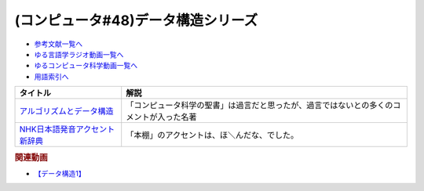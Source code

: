 .. _データ構造シリーズ参考文献:

.. :ref:`参考文献:データ構造シリーズ <データ構造シリーズ参考文献>`

(コンピュータ#48)データ構造シリーズ
=================================

* `参考文献一覧へ </reference/>`_ 
* `ゆる言語学ラジオ動画一覧へ </videos/yurugengo_radio_list.html>`_ 
* `ゆるコンピュータ科学動画一覧へ </videos/yurucomputer_radio_list.html>`_ 
* `用語索引へ </genindex.html>`_ 

.. raw:: html
  <!--アルゴリズムとデータ構造--><a href="https://www.amazon.co.jp/%E3%82%A2%E3%83%AB%E3%82%B4%E3%83%AA%E3%82%BA%E3%83%A0%E3%81%A8%E3%83%87%E3%83%BC%E3%82%BF%E6%A7%8B%E9%80%A0-%E5%B2%A9%E6%B3%A2%E8%AC%9B%E5%BA%A7-%E3%82%BD%E3%83%95%E3%83%88%E3%82%A6%E3%82%A7%E3%82%A2%E7%A7%91%E5%AD%A6-3-%E7%9F%B3%E7%95%91/dp/4000103431?__mk_ja_JP=%E3%82%AB%E3%82%BF%E3%82%AB%E3%83%8A&keywords=%E3%82%A2%E3%83%AB%E3%82%B4%E3%83%AA%E3%82%BA%E3%83%A0%E3%81%A8%E3%83%87%E3%83%BC%E3%82%BF%E6%A7%8B%E9%80%A0&qid=1667622419&qu=eyJxc2MiOiI0LjA1IiwicXNhIjoiMy40NSIsInFzcCI6IjMuNTkifQ%3D%3D&sr=8-2&linkCode=li1&tag=takaoutputblo-22&linkId=8092ed2754fadcd0826033ec52ce096f&language=ja_JP&ref_=as_li_ss_il" target="_blank"><img border="0" src="//ws-fe.amazon-adsystem.com/widgets/q?_encoding=UTF8&ASIN=4000103431&Format=_SL110_&ID=AsinImage&MarketPlace=JP&ServiceVersion=20070822&WS=1&tag=takaoutputblo-22&language=ja_JP" ></a><img src="https://ir-jp.amazon-adsystem.com/e/ir?t=takaoutputblo-22&language=ja_JP&l=li1&o=9&a=4000103431" width="1" height="1" border="0" alt="" style="border:none !important; margin:0px !important;" />
  <!--NHK日本語発音アクセント新辞典--><a href="https://www.amazon.co.jp/NHK%E6%97%A5%E6%9C%AC%E8%AA%9E%E7%99%BA%E9%9F%B3%E3%82%A2%E3%82%AF%E3%82%BB%E3%83%B3%E3%83%88%E6%96%B0%E8%BE%9E%E5%85%B8/dp/4140113456?keywords=nhk%E3%82%A2%E3%82%AF%E3%82%BB%E3%83%B3%E3%83%88%E8%BE%9E%E5%85%B8&qid=1667622490&qu=eyJxc2MiOiIxLjIxIiwicXNhIjoiMC40MiIsInFzcCI6IjAuNDAifQ%3D%3D&sprefix=NHK%E3%82%A2%E3%82%AF%E3%82%BB%E3%83%B3%E3%83%88%2Caps%2C146&sr=8-1&linkCode=li1&tag=takaoutputblo-22&linkId=75ccad279467692bfc33a8ea864e493a&language=ja_JP&ref_=as_li_ss_il" target="_blank"><img border="0" src="//ws-fe.amazon-adsystem.com/widgets/q?_encoding=UTF8&ASIN=4140113456&Format=_SL110_&ID=AsinImage&MarketPlace=JP&ServiceVersion=20070822&WS=1&tag=takaoutputblo-22&language=ja_JP" ></a><img src="https://ir-jp.amazon-adsystem.com/e/ir?t=takaoutputblo-22&language=ja_JP&l=li1&o=9&a=4140113456" width="1" height="1" border="0" alt="" style="border:none !important; margin:0px !important;" />

+----------------------------------+------------------------------------------------------------------------------------------+
|             タイトル             |                                           解説                                           |
+==================================+==========================================================================================+
| `アルゴリズムとデータ構造`_      | 「コンピュータ科学の聖書」は過言だと思ったが、過言ではないとの多くのコメントが入った名著 |
+----------------------------------+------------------------------------------------------------------------------------------+
| `NHK日本語発音アクセント新辞典`_ | 「本棚」のアクセントは、ほ＼んだな、でした。                                             |
+----------------------------------+------------------------------------------------------------------------------------------+
.. _NHK日本語発音アクセント新辞典: https://amzn.to/3OEb97w
.. _アルゴリズムとデータ構造: https://amzn.to/3ANKZJI

.. rubric:: 関連動画
* `【データ構造1】`_

.. _【データ構造1】: https://youtu.be/Yu6tLYQw9h8

